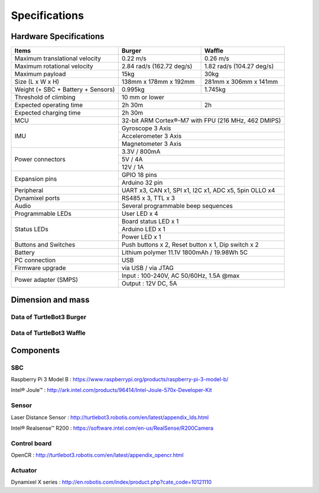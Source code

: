 Specifications
==============

.. image:: _static/hardware/turtlebot3_models.png

Hardware Specifications
-----------------------

+------------------------------------+---------------------------+---------------------------+
| Items                              | Burger                    | Waffle                    |
+====================================+===========================+===========================+
| Maximum translational velocity     | 0.22 m/s                  | 0.26 m/s                  |
+------------------------------------+---------------------------+---------------------------+
| Maximum rotational velocity        | 2.84 rad/s (162.72 deg/s) | 1.82 rad/s (104.27 deg/s) |
+------------------------------------+---------------------------+---------------------------+
| Maximum payload                    | 15kg                      | 30kg                      |
+------------------------------------+---------------------------+---------------------------+
| Size (L x W x H)                   | 138mm x 178mm x 192mm     | 281mm x 306mm x 141mm     |
+------------------------------------+---------------------------+---------------------------+
| Weight (+ SBC + Battery + Sensors) | 0.995kg                   | 1.745kg                   |
+------------------------------------+---------------------------+---------------------------+
| Threshold of climbing              | 10 mm or lower                                        |
+------------------------------------+---------------------------+---------------------------+
| Expected operating time            | 2h 30m                    | 2h                        |
+------------------------------------+---------------------------+---------------------------+
| Expected charging time             | 2h 30m                                                |
+------------------------------------+-------------------------------------------------------+
| MCU                                | 32-bit ARM Cortex®-M7 with FPU (216 MHz, 462 DMIPS)   |
+------------------------------------+-------------------------------------------------------+
|                                    | Gyroscope 3 Axis                                      |
+                                    +-------------------------------------------------------+
| IMU                                | Accelerometer 3 Axis                                  |
+                                    +-------------------------------------------------------+
|                                    | Magnetometer 3 Axis                                   |
+------------------------------------+-------------------------------------------------------+
|                                    | 3.3V / 800mA                                          |
+                                    +-------------------------------------------------------+
| Power connectors                   | 5V / 4A                                               |
+                                    +-------------------------------------------------------+
|                                    | 12V / 1A                                              |
+------------------------------------+-------------------------------------------------------+
| Expansion pins                     | GPIO 18 pins                                          |
+                                    +-------------------------------------------------------+
|                                    | Arduino 32 pin                                        |
+------------------------------------+-------------------------------------------------------+
| Peripheral                         | UART x3, CAN x1, SPI x1, I2C x1, ADC x5, 5pin OLLO x4 |
+------------------------------------+-------------------------------------------------------+
| Dynamixel ports                    | RS485 x 3, TTL x 3                                    |
+------------------------------------+-------------------------------------------------------+
| Audio                              | Several programmable beep sequences                   |
+------------------------------------+-------------------------------------------------------+
| Programmable LEDs                  | User LED x 4                                          |
+------------------------------------+-------------------------------------------------------+
|                                    | Board status LED x 1                                  |
+                                    +-------------------------------------------------------+
| Status LEDs                        | Arduino LED x 1                                       |
+                                    +-------------------------------------------------------+
|                                    | Power LED x 1                                         |
+------------------------------------+-------------------------------------------------------+
| Buttons and Switches               | Push buttons x 2, Reset button x 1, Dip switch x 2    |
+------------------------------------+-------------------------------------------------------+
| Battery                            | Lithium polymer 11.1V 1800mAh / 19.98Wh 5C            |
+------------------------------------+-------------------------------------------------------+
| PC connection                      | USB                                                   |
+------------------------------------+-------------------------------------------------------+
| Firmware upgrade                   | via USB / via JTAG                                    |
+------------------------------------+-------------------------------------------------------+
|                                    | Input : 100-240V, AC 50/60Hz, 1.5A @max               |
+ Power adapter (SMPS)               +-------------------------------------------------------+
|                                    | Output : 12V DC, 5A                                   |
+------------------------------------+---------------------------+---------------------------+

Dimension and mass
------------------

Data of TurtleBot3 Burger
~~~~~~~~~~~~~~~~~~~~~~~~~

.. image:: _static/hardware/turtlebot3_dimension1.png
   :width: 600px

Data of TurtleBot3 Waffle
~~~~~~~~~~~~~~~~~~~~~~~~~

.. image:: _static/hardware/turtlebot3_dimension2.png
   :width: 600px

Components
----------

SBC
~~~

Raspberry Pi 3 Model B : https://www.raspberrypi.org/products/raspberry-pi-3-model-b/

Intel® Joule™ : http://ark.intel.com/products/96414/Intel-Joule-570x-Developer-Kit

Sensor
~~~~~~

Laser Distance Sensor : http://turtlebot3.robotis.com/en/latest/appendix_lds.html

Intel® Realsense™ R200 : https://software.intel.com/en-us/RealSense/R200Camera

Control board
~~~~~~~~~~~~~

OpenCR : http://turtlebot3.robotis.com/en/latest/appendix_opencr.html

Actuator
~~~~~~~~

Dynamixel X series : http://en.robotis.com/index/product.php?cate_code=10121110
